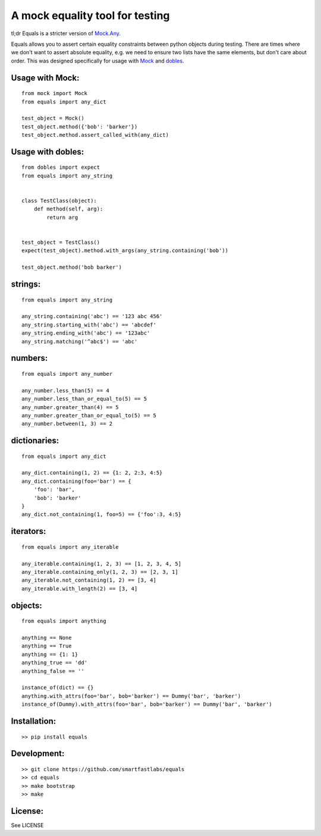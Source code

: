 A mock equality tool for testing
================================

|PyPi Version|
|Travis Test Status|
|Coveralls|

tl;dr Equals is a stricter version of
`Mock.Any <http://www.voidspace.org.uk/python/mock/helpers.html#any>`__.

Equals allows you to assert certain equality constraints between python
objects during testing. There are times where we don't want to assert
absolute equality, e.g. we need to ensure two lists have the same
elements, but don't care about order.  This was designed specifically for
usage with `Mock <https://pypi.python.org/pypi/mock>`_ and `dobles <https://github.com/smartfastlabs/dobles>`_.


Usage with Mock:
----------------

::

    from mock import Mock
    from equals import any_dict

    test_object = Mock()
    test_object.method({'bob': 'barker'})
    test_object.method.assert_called_with(any_dict)

Usage with dobles:
-------------------

::

    from dobles import expect
    from equals import any_string


    class TestClass(object):
        def method(self, arg):
            return arg


    test_object = TestClass()
    expect(test_object).method.with_args(any_string.containing('bob'))

    test_object.method('bob barker')


strings:
--------

::

    from equals import any_string

    any_string.containing('abc') == '123 abc 456'
    any_string.starting_with('abc') == 'abcdef'
    any_string.ending_with('abc') == '123abc'
    any_string.matching('^abc$') == 'abc'

numbers:
--------

::

    from equals import any_number

    any_number.less_than(5) == 4
    any_number.less_than_or_equal_to(5) == 5
    any_number.greater_than(4) == 5
    any_number.greater_than_or_equal_to(5) == 5
    any_number.between(1, 3) == 2

dictionaries:
-------------

::

    from equals import any_dict

    any_dict.containing(1, 2) == {1: 2, 2:3, 4:5}
    any_dict.containing(foo='bar') == {
        'foo': 'bar',
        'bob': 'barker'
    }
    any_dict.not_containing(1, foo=5) == {'foo':3, 4:5}

iterators:
----------

::

    from equals import any_iterable

    any_iterable.containing(1, 2, 3) == [1, 2, 3, 4, 5]
    any_iterable.containing_only(1, 2, 3) == [2, 3, 1]
    any_iterable.not_containing(1, 2) == [3, 4]
    any_iterable.with_length(2) == [3, 4]

objects:
--------

::

    from equals import anything

    anything == None
    anything == True
    anything == {1: 1}
    anything_true == 'dd'
    anything_false == ''

    instance_of(dict) == {}
    anything.with_attrs(foo='bar', bob='barker') == Dummy('bar', 'barker')
    instance_of(Dummy).with_attrs(foo='bar', bob='barker') == Dummy('bar', 'barker')

Installation:
-------------

::

    >> pip install equals

Development:
------------

::

    >> git clone https://github.com/smartfastlabs/equals
    >> cd equals
    >> make bootstrap
    >> make

License:
--------

See LICENSE


.. |Travis Test Status| image:: https://dl.circleci.com/status-badge/img/gh/smartfastlabs/equals/tree/master.svg?style=svg
   :target: https://dl.circleci.com/status-badge/redirect/gh/smartfastlabs/equals/tree/master

.. |PyPi Version| image:: https://badge.fury.io/py/equals.svg
   :target: http://badge.fury.io/py/equals

.. |Coveralls| image:: https://img.shields.io/coveralls/smartfastlabs/equals.svg
   :target: https://coveralls.io/r/smartfastlabs/equals
